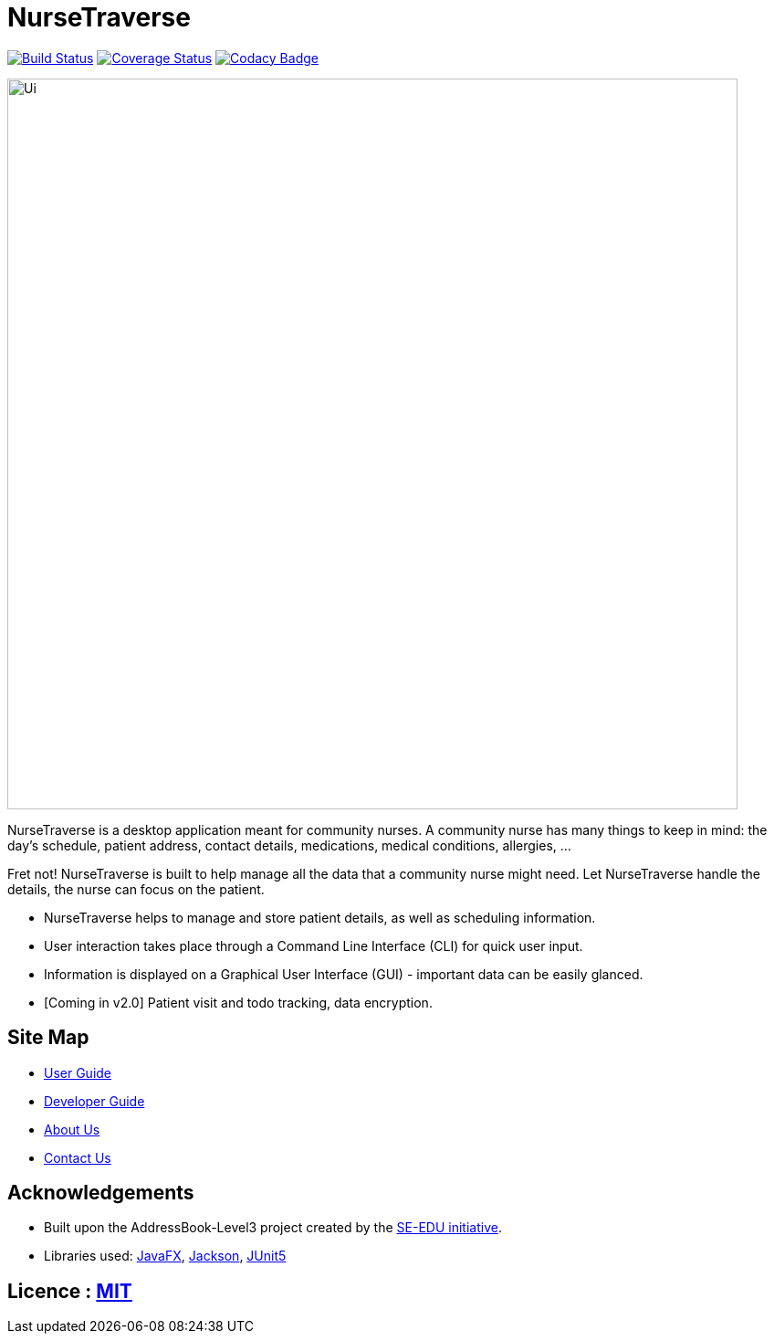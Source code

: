 = NurseTraverse
ifdef::env-github,env-browser[:relfileprefix: docs/]

https://travis-ci.org/AY1920S1-CS2103-F10-1/main[image:https://travis-ci.org/AY1920S1-CS2103-F10-1/main.svg?branch=master[Build Status]]
https://coveralls.io/github/AY1920S1-CS2103-F10-1/main[image:https://coveralls.io/repos/github/AY1920S1-CS2103-F10-1/main/badge.svg[Coverage Status]]
https://www.codacy.com/manual/crazoter/main?utm_source=github.com&amp;utm_medium=referral&amp;utm_content=AY1920S1-CS2103-F10-1/main&amp;utm_campaign=Badge_Grade[image:https://api.codacy.com/project/badge/Grade/aa1c38779d564edd8b7ef798df508c9c[Codacy Badge]]

ifdef::env-github[]
image::docs/images/Ui.png[width="800"]
endif::[]

ifndef::env-github[]
image::images/Ui.png[width="800"]
endif::[]

NurseTraverse is a desktop application meant for community nurses.
A community nurse has many things to keep in mind: the day's schedule, patient address, contact details, medications, medical conditions, allergies, ...

Fret not! NurseTraverse is built to help manage all the data that a community nurse might need. Let NurseTraverse handle the details, the nurse can focus on the patient.

* NurseTraverse helps to manage and store patient details, as well as scheduling information.

* User interaction takes place through a Command Line Interface (CLI) for quick user input.

* Information is displayed on a Graphical User Interface (GUI) - important data can be easily glanced.

* [Coming in v2.0] Patient visit and todo tracking, data encryption.


== Site Map

* <<UserGuide#, User Guide>>
* <<DeveloperGuide#, Developer Guide>>
* <<AboutUs#, About Us>>
* <<ContactUs#, Contact Us>>

== Acknowledgements

* Built upon the AddressBook-Level3 project created by the https://se-education.org[SE-EDU initiative].
* Libraries used: https://openjfx.io/[JavaFX], https://github.com/FasterXML/jackson[Jackson], https://github.com/junit-team/junit5[JUnit5]

== Licence : link:LICENSE[MIT]
